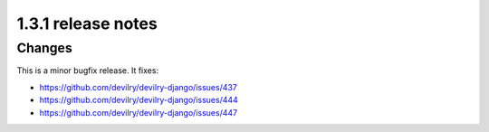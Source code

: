 ====================================
1.3.1 release notes
====================================

.. seealso:: :devilrydeploy:`Migration guide for sysadmins <migrationguides/1.3.1.html>`


##############################
Changes
##############################
This is a minor bugfix release. It fixes:

- https://github.com/devilry/devilry-django/issues/437
- https://github.com/devilry/devilry-django/issues/444
- https://github.com/devilry/devilry-django/issues/447
